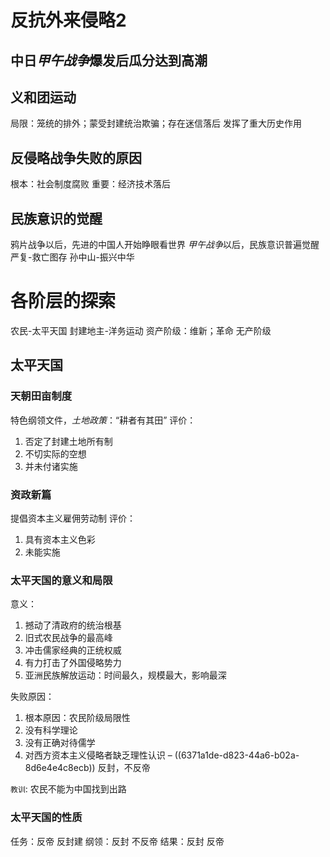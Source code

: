 * 反抗外来侵略2
** 中日[[甲午战争]]爆发后瓜分达到高潮
** 义和团运动
局限：笼统的排外；蒙受封建统治欺骗；存在迷信落后
发挥了重大历史作用
** 反侵略战争失败的原因
根本：社会制度腐败
重要：经济技术落后
** 民族意识的觉醒
鸦片战争以后，先进的中国人开始睁眼看世界
[[甲午战争]]以后，民族意识普遍觉醒
严复-救亡图存
孙中山-振兴中华
* 各阶层的探索
农民-太平天国
封建地主-洋务运动
资产阶级：维新；革命
无产阶级
** 太平天国
*** 天朝田亩制度
:PROPERTIES:
:id: 6371a1de-d823-44a6-b02a-8d6e4e4c8ecb
:END:
特色纲领文件，[[土地政策]]：“耕者有其田”
评价：
1. 否定了封建土地所有制
2. 不切实际的空想
3. 并未付诸实施
*** 资政新篇
提倡资本主义雇佣劳动制
评价：
1. 具有资本主义色彩
2. 未能实施
*** 太平天国的意义和局限
意义：
1. 撼动了清政府的统治根基
2. 旧式农民战争的最高峰
3. 冲击儒家经典的正统权威
4. 有力打击了外国侵略势力
5. 亚洲民族解放运动：时间最久，规模最大，影响最深
失败原因：
1. 根本原因：农民阶级局限性
2. 没有科学理论
3. 没有正确对待儒学
4. 对西方资本主义侵略者缺乏理性认识 -- ((6371a1de-d823-44a6-b02a-8d6e4e4c8ecb)) 反封，不反帝

=教训=: 农民不能为中国找到出路
*** 太平天国的性质
任务：反帝 反封建
纲领：反封 不反帝
结果：反封 反帝
